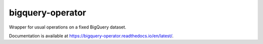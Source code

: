 bigquery-operator
=================

.. image:: https://img.shields.io/pypi/v/bigquery-operator
    :target: https://pypi.org/project/bigquery-operator

.. image:: https://img.shields.io/pypi/l/bigquery-operator.svg
    :target: https://pypi.org/project/bigquery-operator

.. image:: https://img.shields.io/pypi/pyversions/bigquery-operator.svg
    :target: https://pypi.org/project/bigquery-operator

.. image:: https://codecov.io/gh/augustin-barillec/bigquery-operator/branch/main/graph/badge.svg
    :target: https://codecov.io/gh/augustin-barillec/bigquery-operator

.. image:: https://pepy.tech/badge/bigquery-operator
    :target: https://pepy.tech/project/bigquery-operator

Wrapper for usual operations on a fixed BigQuery dataset.

Documentation is available at https://bigquery-operator.readthedocs.io/en/latest/.
